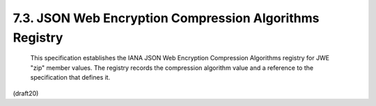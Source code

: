 7.3. JSON Web Encryption Compression Algorithms Registry
------------------------------------------------------------------------


   This specification establishes the IANA JSON Web Encryption
   Compression Algorithms registry for JWE "zip" member values.  The
   registry records the compression algorithm value and a reference to
   the specification that defines it.

(draft20)
